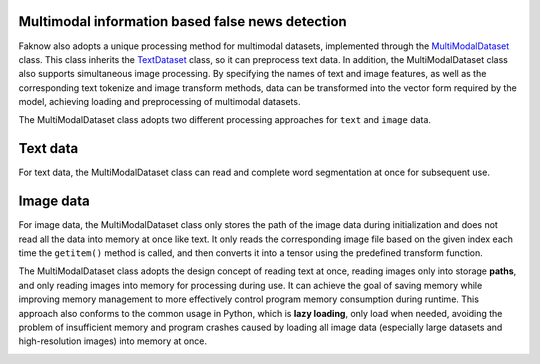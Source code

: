 Multimodal information based false news detection
--------------------------------------------------
Faknow also adopts a unique processing method for multimodal datasets, implemented through the
`MultiModalDataset <http://127.0.0.1:8000/faknow/faknow.data.dataset.html#faknow.data.dataset.multi_modal.MultiModalDataset>`_ class.
This class inherits the `TextDataset <http://127.0.0.1:8000/faknow/faknow.data.dataset.html#faknow.data.dataset.text.TextDataset>`_ class, so it can preprocess text data. In addition, the MultiModalDataset class also
supports simultaneous image processing. By specifying the names of text and image features, as well as the corresponding
text tokenize and image transform methods, data can be transformed into the vector form required by the model,
achieving loading and preprocessing of multimodal datasets.

The MultiModalDataset class adopts two different processing approaches for ``text`` and ``image`` data.

Text data
----------
For text data, the MultiModalDataset class can read and complete word segmentation at once for subsequent use.

Image data
-----------
For image data, the MultiModalDataset class only stores the path of the image data during initialization and does not
read all the data into memory at once like text. It only reads the corresponding image file based on the given index
each time the ``getitem()`` method is called, and then converts it into a tensor using the predefined transform function.

The MultiModalDataset class adopts the design concept of reading text at once, reading images only into storage **paths**,
and only reading images into memory for processing during use. It can achieve the goal of saving memory while improving
memory management to more effectively control program memory consumption during runtime. This approach also conforms to
the common usage in Python, which is **lazy loading**, only load when needed, avoiding the problem of insufficient memory
and program crashes caused by loading all image data (especially large datasets and high-resolution images) into memory
at once.

.. image:: ../../media/lazy_loading.png
    :align: center

